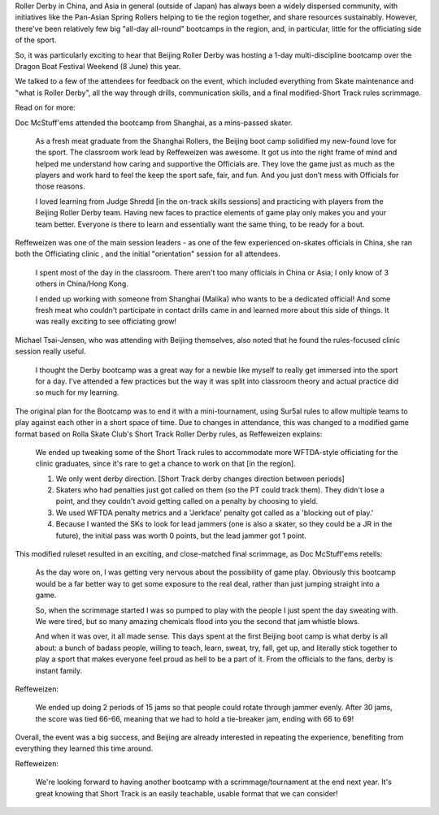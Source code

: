 .. title: Beijing's Dragon Bootcamp - the start of an annual tradition!
.. slug: rollerderby-bei-2019
.. date: 2019-07-26 10:00:00 UTC+01:00
.. tags: roller derby, bootcamp, short track roller derby, officiating, chinese roller derby, beijing roller derby
.. category:
.. link:
.. description:
.. type: text
.. author: aoanla

Roller Derby in China, and Asia in general (outside of Japan) has always been a widely dispersed community, with initiatives like the Pan-Asian Spring Rollers helping to tie the region together, and share resources sustainably. However, there've been relatively few big "all-day all-round" bootcamps in the region, and, in particular, little for the officiating side of the sport.

So, it was particularly exciting to hear that Beijing Roller Derby was hosting a 1-day multi-discipline bootcamp over the Dragon Boat Festival Weekend (8 June) this year.

.. image: /images/2019/07/Beijingbootcamplogo.jpg
  :alt: Flyer logo for the Beijing Dragon Bootcamp event.

We talked to a few of the attendees for feedback on the event, which included everything from Skate maintenance and "what is Roller Derby", all the way through drills, communication skills, and a final modified-Short Track rules scrimmage.

Read on for more:

.. TEASER_END

Doc McStuff'ems attended the bootcamp from Shanghai, as a mins-passed skater.

  As a fresh meat graduate from the Shanghai Rollers, the Beijing boot camp solidified my new-found love for the sport. The classroom work lead by Reffeweizen was awesome. It got us into the right frame of mind and helped me understand how caring and supportive the Officials are. They love the game just as much as the players and work hard to feel the keep the sport safe, fair, and fun. And you just don’t mess with Officials for those reasons.

  I loved learning from Judge Shredd [in the on-track skills sessions] and practicing with players from the Beijing Roller Derby team. Having new faces to practice elements of game play only makes you and your team better. Everyone is there to learn and essentially want the same thing, to be ready for a bout.




Reffeweizen was one of the main session leaders - as one of the few experienced on-skates officials in China, she ran both the Officiating clinic , and the initial "orientation" session for all attendees.

  I spent most of the day in the classroom. There aren't too many officials in China or Asia; I only know of 3 others in China/Hong Kong.

  I ended up working with someone from Shanghai (Malika) who wants to be a dedicated official! And some fresh meat who couldn't participate in contact drills came in and learned more about this side of things. It was really exciting to see officiating grow!

Michael Tsai-Jensen, who was attending with Beijing themselves, also noted that he found the rules-focused clinic session really useful.

  I thought the Derby bootcamp was a great way for a newbie like myself to really get immersed into the sport for a day. I've attended a few practices but the way it was split into classroom theory and actual practice did so much for my learning.


The original plan for the Bootcamp was to end it with a mini-tournament, using Sur5al rules to allow multiple teams to play against each other in a short space of time. Due to changes in attendance, this was changed to a modified game format based on Rolla Skate Club's Short Track Roller Derby rules, as Reffeweizen explains:

  We ended up tweaking some of the Short Track rules to accommodate more WFTDA-style officiating for the clinic graduates, since it's rare to get a chance to work on that [in the region].

  1. We only went derby direction. [Short Track derby changes direction between periods]
  2. Skaters who had penalties just got called on them (so the PT could track them). They didn't lose a point, and they couldn't avoid getting called on a penalty by choosing to yield.
  3. We used WFTDA penalty metrics and a 'Jerkface' penalty got called as a 'blocking out of play.'
  4. Because I wanted the SKs to look for lead jammers (one is also a skater, so they could be a JR in the future), the initial pass was worth 0 points, but the lead jammer got 1 point.

This modified ruleset resulted in an exciting, and close-matched final scrimmage, as Doc McStuff'ems retells:

  As the day wore on, I was getting very nervous about the possibility of game play. Obviously this bootcamp would be a far better way to get some exposure to the real deal, rather than just jumping straight into a game.

  So, when the scrimmage started I was so pumped to play with the people I just spent the day sweating with. We were tired, but so many amazing chemicals flood into you the second that jam whistle blows.

  And when it was over, it all made sense. This days spent at the first Beijing boot camp is what derby is all about: a bunch of badass people, willing to teach, learn, sweat, try, fall, get up, and literally stick together to play a sport that makes everyone feel proud as hell to be a part of it. From the officials to the fans, derby is instant family.

Reffeweizen:

  We ended up doing 2 periods of 15 jams so that people could rotate through jammer evenly. After 30 jams, the score was tied 66-66, meaning that we had to hold a tie-breaker jam, ending with 66 to 69!


Overall, the event was a big success, and Beijing are already interested in repeating the experience, benefiting from everything they learned this time around.

Reffeweizen:

  We're looking forward to having another bootcamp with a scrimmage/tournament at the end next year. It's great knowing that Short Track is an easily teachable, usable format that we can consider!
